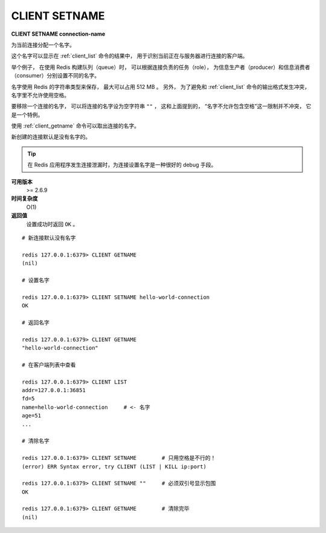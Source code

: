.. _client_setname:

CLIENT SETNAME
================

**CLIENT SETNAME connection-name**

为当前连接分配一个名字。

这个名字可以显示在 :ref:`client_list` 命令的结果中，
用于识别当前正在与服务器进行连接的客户端。

举个例子，
在使用 Redis 构建队列（queue）时，
可以根据连接负责的任务（role），
为信息生产者（producer）和信息消费者（consumer）分别设置不同的名字。

名字使用 Redis 的字符串类型来保存，
最大可以占用 512 MB 。
另外，
为了避免和 :ref:`client_list` 命令的输出格式发生冲突，
名字里不允许使用空格。

要移除一个连接的名字，
可以将连接的名字设为空字符串 ``""`` ，
这和上面提到的，
“名字不允许包含空格”这一限制并不冲突，
它是一个特例。

使用 :ref:`client_getname` 命令可以取出连接的名字。

新创建的连接默认是没有名字的。

.. tip:: 

    在 Redis 应用程序发生连接泄漏时，为连接设置名字是一种很好的 debug 手段。

**可用版本**
    >= 2.6.9

**时间复杂度**
    O(1)

**返回值**
    设置成功时返回 ``OK`` 。

::

    # 新连接默认没有名字

    redis 127.0.0.1:6379> CLIENT GETNAME
    (nil)

    # 设置名字

    redis 127.0.0.1:6379> CLIENT SETNAME hello-world-connection
    OK

    # 返回名字

    redis 127.0.0.1:6379> CLIENT GETNAME
    "hello-world-connection"

    # 在客户端列表中查看

    redis 127.0.0.1:6379> CLIENT LIST
    addr=127.0.0.1:36851 
    fd=5 
    name=hello-world-connection     # <- 名字
    age=51 
    ...

    # 清除名字

    redis 127.0.0.1:6379> CLIENT SETNAME        # 只用空格是不行的！
    (error) ERR Syntax error, try CLIENT (LIST | KILL ip:port)

    redis 127.0.0.1:6379> CLIENT SETNAME ""     # 必须双引号显示包围
    OK

    redis 127.0.0.1:6379> CLIENT GETNAME        # 清除完毕
    (nil)
